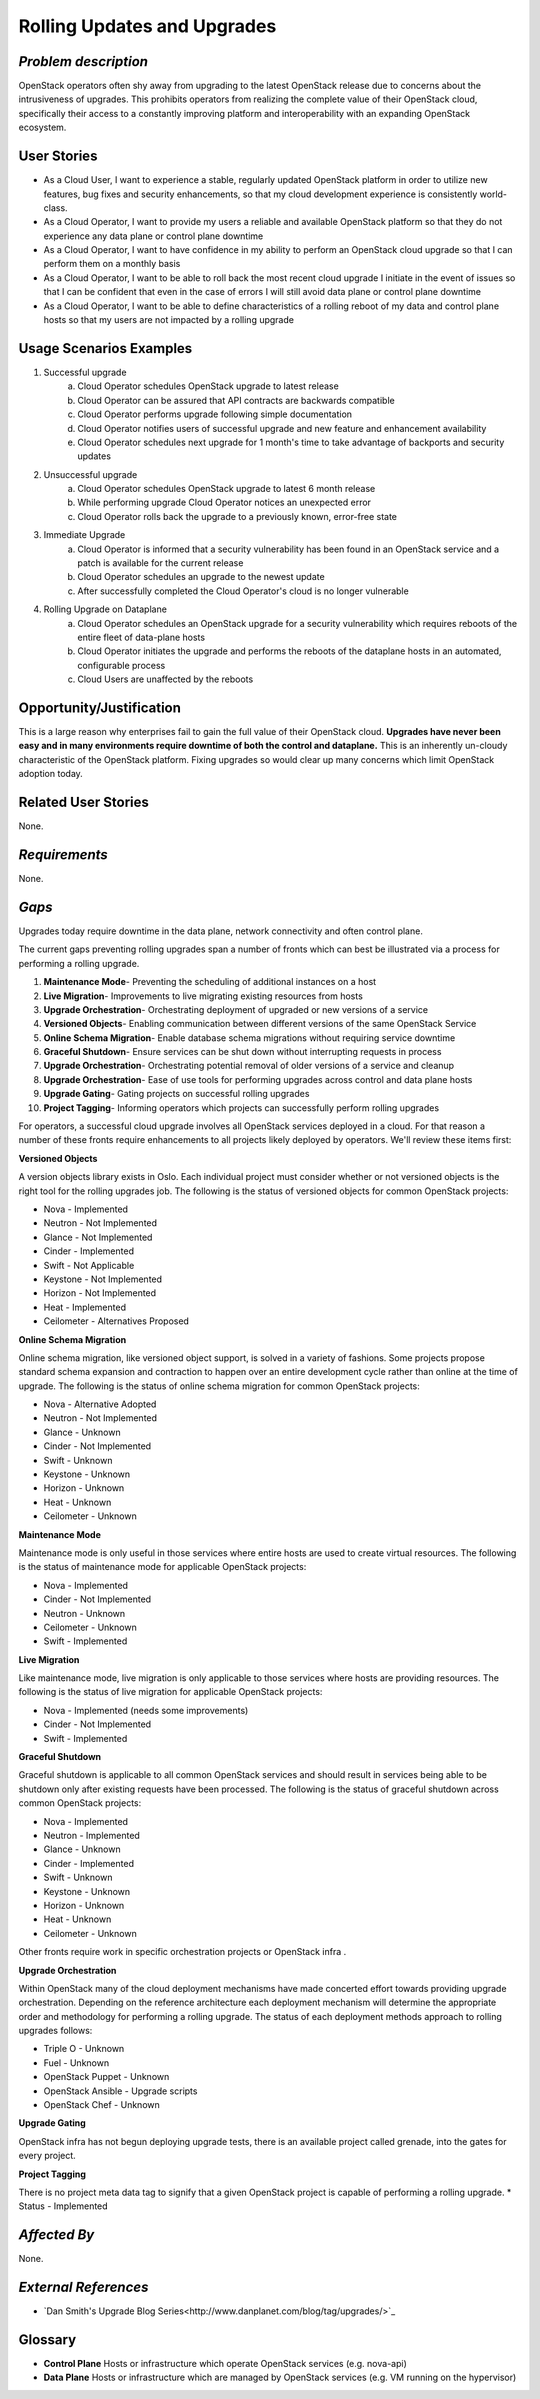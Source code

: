 Rolling Updates and Upgrades
=============================

*Problem description*
---------------------
OpenStack operators often shy away from upgrading to the latest OpenStack
release due to concerns about the intrusiveness of upgrades. This prohibits
operators from realizing the complete value of their OpenStack cloud,
specifically their access to a constantly improving platform and 
interoperability with an expanding OpenStack ecosystem.

User Stories
------------
* As a Cloud User, I want to experience a stable, regularly updated
  OpenStack platform in order to utilize new features, bug fixes and
  security enhancements, so that my cloud development experience is
  consistently world-class.
* As a Cloud Operator, I want to provide my users a reliable and
  available OpenStack platform so that they do not experience any data
  plane or control plane downtime
* As a Cloud Operator, I want to have confidence in my ability to
  perform an OpenStack cloud upgrade so that I can perform them on a
  monthly basis
* As a Cloud Operator, I want to be able to roll back the most recent cloud
  upgrade I initiate in the event of issues so that I can be confident
  that even in the case of errors I will still avoid data plane or
  control plane downtime
* As a Cloud Operator, I want to be able to define characteristics of
  a rolling reboot of my data and control plane hosts so that my users
  are not impacted by a rolling upgrade

Usage Scenarios Examples
------------------------
1. Successful upgrade
    a. Cloud Operator schedules OpenStack upgrade to latest release
    b. Cloud Operator can be assured that API contracts are backwards 
       compatible
    c. Cloud Operator performs upgrade following simple documentation
    d. Cloud Operator notifies users of successful upgrade and new feature and
       enhancement availability
    e. Cloud Operator schedules next upgrade for 1 month's time to take
       advantage of backports and security updates
2. Unsuccessful upgrade
    a. Cloud Operator schedules OpenStack upgrade to latest  6 month release
    b. While performing upgrade Cloud Operator notices an unexpected error
    c. Cloud Operator rolls back the upgrade to a previously known, error-free
       state
3. Immediate Upgrade
    a. Cloud Operator is informed that a security vulnerability has been found
       in an OpenStack service and a patch is available for the current release
    b. Cloud Operator schedules an upgrade to the newest update
    c. After successfully completed the Cloud Operator's cloud is no longer
       vulnerable
4. Rolling Upgrade on Dataplane
    a. Cloud Operator schedules an OpenStack upgrade for a security
       vulnerability which requires reboots of the entire fleet of data-plane
       hosts
    b. Cloud Operator initiates the upgrade and performs the reboots of the
       dataplane hosts in an automated, configurable process
    c. Cloud Users are unaffected by the reboots

Opportunity/Justification
-------------------------
This is a large reason why enterprises fail to gain the full value of their
OpenStack cloud. **Upgrades have never been easy and in many environments
require downtime of both the control and dataplane.** This is an inherently
un-cloudy characteristic of the OpenStack platform. Fixing upgrades so would
clear up many concerns which limit OpenStack adoption today.

Related User Stories
--------------------
None.

*Requirements*
--------------
None.

*Gaps*
------
Upgrades today require downtime in the data plane, network connectivity and
often control plane.

The current gaps preventing rolling upgrades span a number of fronts which can 
best be illustrated via a process for performing a rolling upgrade.

1. **Maintenance Mode**- Preventing the scheduling of additional instances on a
   host
2. **Live Migration**- Improvements to live migrating existing resources from
   hosts
3. **Upgrade Orchestration**- Orchestrating deployment of upgraded or new
   versions of a service
4. **Versioned Objects**- Enabling communication between different versions of
   the same OpenStack Service
5. **Online Schema Migration**- Enable database schema migrations without
   requiring service downtime
6. **Graceful Shutdown**- Ensure services can be shut down without interrupting 
   requests in process
7. **Upgrade Orchestration**- Orchestrating potential removal of older versions
   of a service and cleanup
8. **Upgrade Orchestration**- Ease of use tools for performing upgrades across
   control and data plane hosts
9. **Upgrade Gating**- Gating projects on successful rolling upgrades
10. **Project Tagging**- Informing operators which projects can successfully
    perform rolling upgrades


For operators, a successful cloud upgrade involves all OpenStack services
deployed in a cloud. For that reason a number of these fronts require
enhancements to all projects likely deployed by operators. We'll review these
items first:

**Versioned Objects**

A version objects library exists in Oslo. Each individual project must consider
whether or not versioned objects is the right tool for the rolling upgrades
job. The following is the status of versioned objects for common OpenStack
projects:

* Nova - Implemented
* Neutron - Not Implemented
* Glance - Not Implemented
* Cinder - Implemented
* Swift - Not Applicable
* Keystone - Not Implemented
* Horizon - Not Implemented
* Heat - Implemented
* Ceilometer - Alternatives Proposed

**Online Schema Migration**

Online schema migration, like versioned object support, is solved in a variety
of fashions. Some projects propose standard schema expansion and contraction to
happen over an entire development cycle rather than online at the time of
upgrade. The following is the status of online schema migration for common
OpenStack projects:

* Nova - Alternative Adopted
* Neutron - Not Implemented
* Glance - Unknown
* Cinder - Not Implemented
* Swift - Unknown
* Keystone - Unknown
* Horizon - Unknown
* Heat - Unknown
* Ceilometer - Unknown

**Maintenance Mode**

Maintenance mode is only useful in those services where entire hosts are used
to create virtual resources. The following is the status of maintenance mode
for applicable OpenStack projects:

* Nova - Implemented
* Cinder - Not Implemented
* Neutron - Unknown
* Ceilometer - Unknown
* Swift - Implemented

**Live Migration**

Like maintenance mode, live migration is only applicable to those services
where hosts are providing resources. The following is the status of live
migration for applicable OpenStack projects:

* Nova - Implemented (needs some improvements)
* Cinder - Not Implemented
* Swift - Implemented

**Graceful Shutdown**

Graceful shutdown is applicable to all common OpenStack services and should result in services being able to be shutdown only after existing requests have been processed. The following is the status of graceful shutdown across common OpenStack projects:

* Nova - Implemented
* Neutron - Implemented
* Glance - Unknown
* Cinder - Implemented
* Swift - Unknown
* Keystone - Unknown
* Horizon - Unknown
* Heat - Unknown
* Ceilometer - Unknown

Other fronts require work in specific orchestration projects or OpenStack infra
.

**Upgrade Orchestration**

Within OpenStack many of the cloud deployment mechanisms have made concerted
effort towards providing upgrade orchestration. Depending on the reference
architecture each deployment mechanism will determine the appropriate order and
methodology for performing a rolling upgrade. The status of each deployment
methods approach to rolling upgrades follows:

* Triple O - Unknown
* Fuel - Unknown
* OpenStack Puppet - Unknown
* OpenStack Ansible - Upgrade scripts
* OpenStack Chef - Unknown

**Upgrade Gating**

OpenStack infra has not begun deploying upgrade tests, there is an available
project called grenade, into the gates for every project.

**Project Tagging**

There is no project meta data tag to signify that a given OpenStack project is
capable of performing a rolling upgrade.
* Status - Implemented

*Affected By*
-------------
None.

*External References*
---------------------
* `Dan Smith's Upgrade Blog Series<http://www.danplanet.com/blog/tag/upgrades/>`_
 

Glossary
--------
* **Control Plane** Hosts or infrastructure which operate OpenStack services
  (e.g. nova-api)
* **Data Plane** Hosts or infrastructure which are managed by OpenStack
  services (e.g. VM running on the hypervisor)
